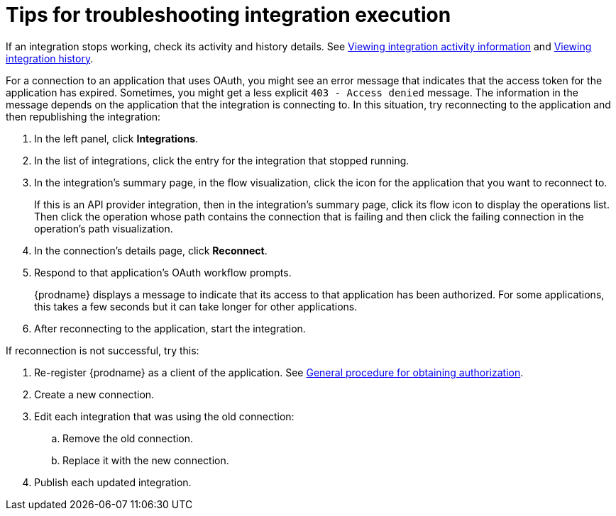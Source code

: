 // This module is included in these assemblies:
// as_managing-integrations.adoc

[id='troubleshooting-integration-execution_{context}']
= Tips for troubleshooting integration execution

If an integration stops working, check its activity and history details.
See link:{LinkFuseOnlineIntegrationGuide}#viewing-integration-activity-information_monitor[Viewing integration activity information]
and link:{LinkFuseOnlineIntegrationGuide}#viewing-integration-history_monitor[Viewing integration history]. 

For a connection to an application that uses OAuth, 
you might see an error message that indicates
that the access token for the application has expired. Sometimes,
you might get a less explicit  `403 - Access denied` message. 
The information in the message depends on the application that the
integration is connecting to.
In this situation, try reconnecting to the application and 
then republishing the integration:

. In the left panel, click *Integrations*. 
. In the list of integrations, click the entry for the integration
that stopped running. 
. In the integration's summary page, in the flow visualization, 
click the icon for the application that you want to reconnect to. 
+
If this is an API provider integration, then in the integration's 
summary page, click its flow icon to display the operations list.
Then click the operation whose path contains the connection 
that is failing and then click the failing connection in the 
operation's path visualization. 
. In the connection's details page, click *Reconnect*. 
. Respond to that application's OAuth workflow prompts. 
+
{prodname} displays a message to indicate that its access to that
application has been authorized. 
For some applications, this takes a few seconds but it can take longer
for other applications. 

. After reconnecting to the application, start the integration. 

If reconnection is not successful, try this:

. Re-register {prodname} as a client of the application. See 
link:{LinkFuseOnlineIntegrationGuide}#general-procedure-for-obtaining-authorization_connections[General procedure for obtaining authorization]. 
. Create a new connection. 
. Edit each integration that was using the old connection:
.. Remove the old connection. 
.. Replace it with the new connection.
. Publish each updated integration. 
